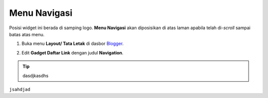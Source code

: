 Menu Navigasi
=============

Posisi widget ini berada di samping logo. **Menu Navigasi** akan diposisikan di atas laman apabila telah di-*scroll* sampai batas atas menu.

#. Buka menu **Layout/ Tata Letak** di dasbor `Blogger <https://www.blogger.com>`_.

#. Edit **Gadget Daftar Link** dengan judul **Navigation**.

   .. image:: _static/menu/0.png

.. tip:: dasdjkasdhs

``jsahdjad``